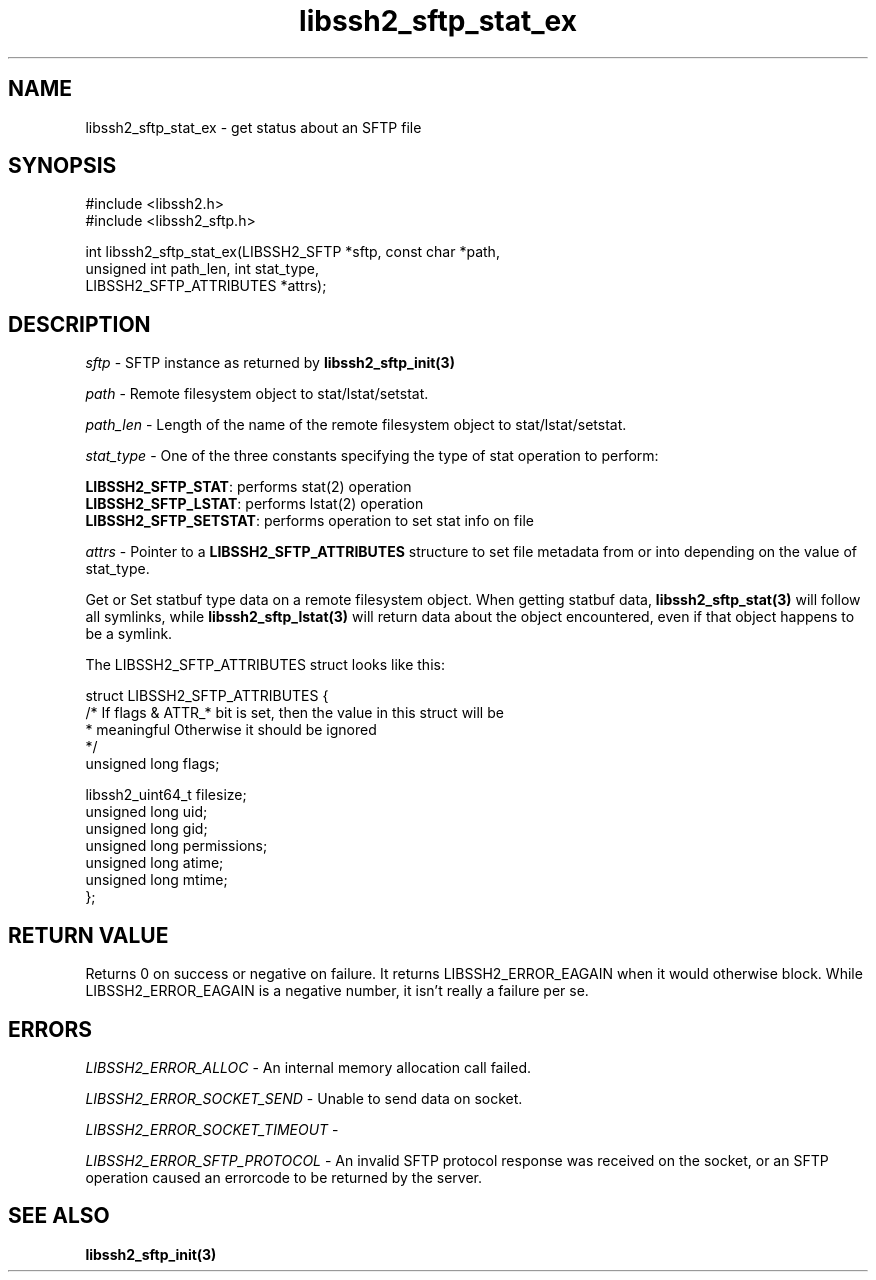 .TH libssh2_sftp_stat_ex 3 "1 Jun 2007" "libssh2 0.15" "libssh2 manual"
.SH NAME
libssh2_sftp_stat_ex - get status about an SFTP file
.SH SYNOPSIS
.nf
#include <libssh2.h>
#include <libssh2_sftp.h>

int libssh2_sftp_stat_ex(LIBSSH2_SFTP *sftp, const char *path,
                         unsigned int path_len, int stat_type,
                         LIBSSH2_SFTP_ATTRIBUTES *attrs);
.SH DESCRIPTION
\fIsftp\fP - SFTP instance as returned by
.BR libssh2_sftp_init(3)

\fIpath\fP - Remote filesystem object to stat/lstat/setstat.

\fIpath_len\fP - Length of the name of the remote filesystem object
to stat/lstat/setstat.

\fIstat_type\fP - One of the three constants specifying the type of
stat operation to perform:

.br
\fBLIBSSH2_SFTP_STAT\fP: performs stat(2) operation
.br
\fBLIBSSH2_SFTP_LSTAT\fP: performs lstat(2) operation
.br
\fBLIBSSH2_SFTP_SETSTAT\fP: performs operation to set stat info on file

\fIattrs\fP - Pointer to a \fBLIBSSH2_SFTP_ATTRIBUTES\fP structure to set file
metadata from or into depending on the value of stat_type.

Get or Set statbuf type data on a remote filesystem object. When getting
statbuf data,
.BR libssh2_sftp_stat(3)
will follow all symlinks, while
.BR libssh2_sftp_lstat(3)
will return data about the object encountered, even if that object
happens to be a symlink.

The LIBSSH2_SFTP_ATTRIBUTES struct looks like this:

.nf
struct LIBSSH2_SFTP_ATTRIBUTES {
    /* If flags & ATTR_* bit is set, then the value in this struct will be
     * meaningful Otherwise it should be ignored
     */
    unsigned long flags;

    libssh2_uint64_t filesize;
    unsigned long uid;
    unsigned long gid;
    unsigned long permissions;
    unsigned long atime;
    unsigned long mtime;
};
.fi
.SH RETURN VALUE
Returns 0 on success or negative on failure.  It returns LIBSSH2_ERROR_EAGAIN
when it would otherwise block. While LIBSSH2_ERROR_EAGAIN is a negative
number, it isn't really a failure per se.
.SH ERRORS
\fILIBSSH2_ERROR_ALLOC\fP -  An internal memory allocation call failed.

\fILIBSSH2_ERROR_SOCKET_SEND\fP - Unable to send data on socket.

\fILIBSSH2_ERROR_SOCKET_TIMEOUT\fP -

\fILIBSSH2_ERROR_SFTP_PROTOCOL\fP - An invalid SFTP protocol response was
received on the socket, or an SFTP operation caused an errorcode to
be returned by the server.
.SH SEE ALSO
.BR libssh2_sftp_init(3)
